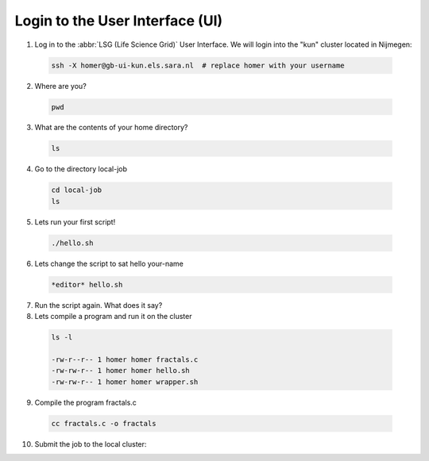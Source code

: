 
.. _login:

*****************
Login to the User Interface (UI)
*****************
1. Log in to the :abbr:`LSG (Life Science Grid)` User Interface. We will login into the "kun" cluster located in Nijmegen:

  .. code-block:: console

     ssh -X homer@gb-ui-kun.els.sara.nl  # replace homer with your username 

2. Where are you? 

 .. code-block:: console

     pwd 
     
3. What are the contents of your home directory?
 .. code-block:: console

     ls
     
4. Go to the directory local-job
 .. code-block:: console

     cd local-job
     ls
     
5. Lets run your first script!
 .. code-block:: console

     ./hello.sh
     
6. Lets change the script to sat hello your-name
 .. code-block:: console

     *editor* hello.sh 

7. Run the script again. What does it say?

8. Lets compile a program and run it on the cluster
 .. code-block:: console
 
   ls -l

   -rw-r--r-- 1 homer homer fractals.c
   -rw-rw-r-- 1 homer homer hello.sh
   -rw-rw-r-- 1 homer homer wrapper.sh
   
   
9. Compile the program fractals.c
 .. code-block:: console
    
    cc fractals.c -o fractals 
    
10. Submit the job to the local cluster:


